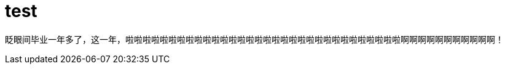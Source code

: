 = test
:hp-filename: the-memory-of-2014
:figure-caption!:
:published_at: 2015-02-06
:hp-tags: 2014，回忆
:hp-image: https://raw.githubusercontent.com/deepwind/images/master/blog/2015210233704.jpg

眨眼间毕业一年多了，这一年，啦啦啦啦啦啦啦啦啦啦啦啦啦啦啦啦啦啦啦啦啦啦啦啦啦啦啦啦啦啦啦啦啊啊啊啊啊啊啊啊啊啊啊！